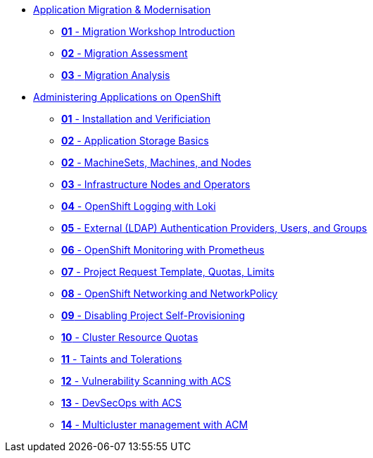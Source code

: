 * xref:01-modernisation-introduction.adoc[Application Migration & Modernisation]
** xref:02-introduction.adoc[*01* - Migration Workshop Introduction]
** xref:03-assessment.adoc[*02* - Migration Assessment]
** xref:04-analyze.adoc[*03* - Migration Analysis]


* xref:10-application-management-basics.adoc[Administering Applications on OpenShift]
** xref:09-installation-and-verification.adoc[*01* - Installation and Verificiation]
** xref:11-application-storage-basics.adoc[*02* - Application Storage Basics]
** xref:12-machinesets-machines-nodes.adoc[*02* - MachineSets, Machines, and Nodes]
** xref:13-infrastructure-nodes-and-operators.adoc[*03* - Infrastructure Nodes and Operators]
** xref:14-openshift-logging-wth-loki.adoc[*04* - OpenShift Logging with Loki]
** xref:15-external-authentication.adoc[*05* - External (LDAP) Authentication Providers, Users, and Groups]
** xref:16-openshift-monitoring.adoc[*06* - OpenShift Monitoring with Prometheus]
** xref:17-project-template-quota-limits.adoc[*07* - Project Request Template, Quotas, Limits]
** xref:18-openshift-networking-networkpolicy.adoc[*08* - OpenShift Networking and NetworkPolicy]
** xref:19-disable-self-project-provisioning.adoc[*09* - Disabling Project Self-Provisioning]
** xref:20-cluster-resource-quota.adoc[*10* - Cluster Resource Quotas]
** xref:21-taints-tolerations.adoc[*11* - Taints and Tolerations]
** xref:22-vulnerability-scanning-acs.adoc[*12* - Vulnerability Scanning with ACS]
** xref:23-devsecops-acs.adoc[*13* - DevSecOps with ACS]
** xref:24-multicluster-with-acm.adoc[*14* - Multicluster management with ACM]